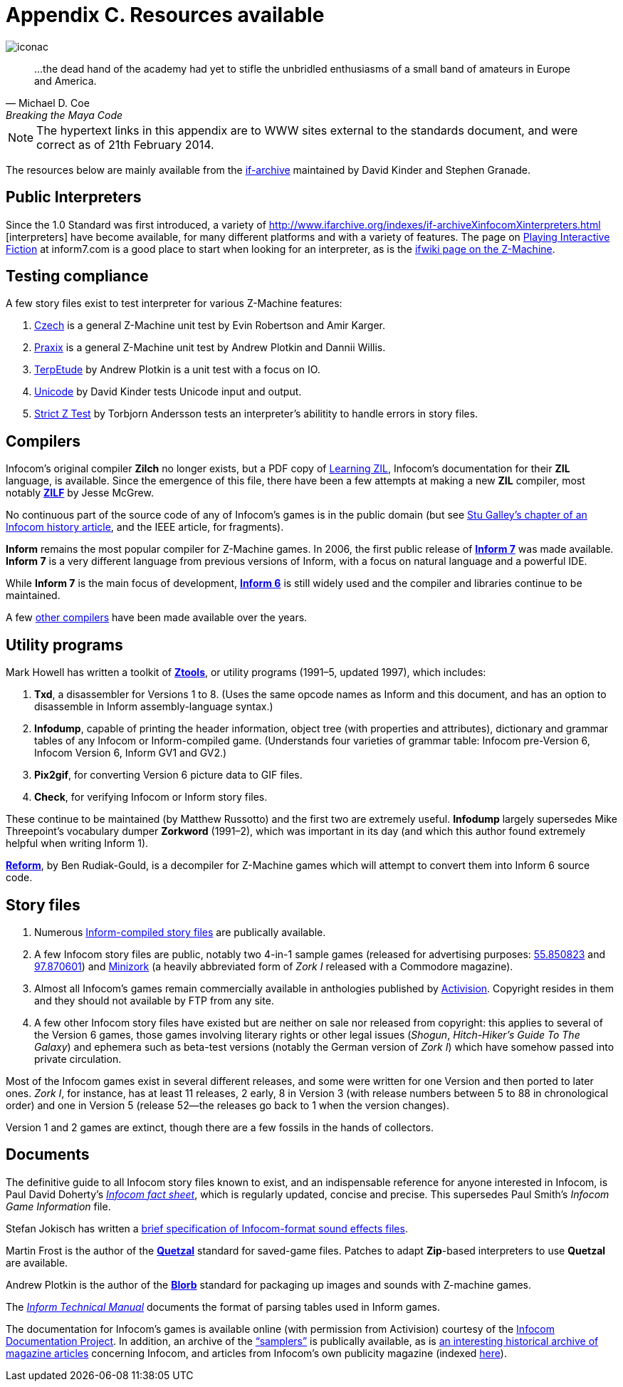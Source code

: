 = Appendix C. Resources available
:idprefix:

image::iconac.gif[]

[quote, Michael D. Coe, Breaking the Maya Code]
____
…the dead hand of the academy had yet to stifle the unbridled enthusiasms of a small band of amateurs in Europe and America.
____

NOTE: The hypertext links in this appendix are to WWW sites external to the standards document, and were correct as of 21th February 2014.

The resources below are mainly available from the http://www.ifarchive.org/if-archive/[if-archive] maintained by David Kinder and Stephen Granade.

== Public Interpreters

Since the 1.0 Standard was first introduced, a variety of http://www.ifarchive.org/indexes/if-archiveXinfocomXinterpreters.html [interpreters] have become available, for many different platforms and with a variety of features. The page on http://inform7.com/if/interpreters/[Playing Interactive Fiction] at inform7.com is a good place to start when looking for an interpreter, as is the http://www.ifwiki.org/index.php/Z-machine#Assorted_Z-machine_interpreters[ifwiki page on the Z-Machine].

== Testing compliance

A few story files exist to test interpreter for various Z-Machine features:

1. http://ifarchive.org/if-archive/infocom/interpreters/tools/czech_0_8.zip[Czech] is a general Z-Machine unit test by Evin Robertson and Amir Karger.

2. http://eblong.com/zarf/ftp/praxix.z5[Praxix] is a general Z-Machine unit test by Andrew Plotkin and Dannii Willis.

3. http://ifarchive.org/if-archive/infocom/interpreters/tools/etude.tar.Z[TerpEtude] by Andrew Plotkin is a unit test with a focus on IO.

4. http://curiousdannii.github.com/if/tests/unicode.z5[Unicode] by David Kinder tests Unicode input and output.

5. http://ifarchive.org/if-archive/infocom/interpreters/tools/strictz.z5[Strict Z Test] by Torbjorn Andersson tests an interpreter’s abilitity to handle errors in story files.

== Compilers

Infocom’s original compiler *Zilch* no longer exists, but a PDF copy of http://www.xlisp.org/zil.pdf[Learning ZIL], Infocom’s documentation for their *ZIL* language, is available. Since the emergence of this file, there have been a few attempts at making a new *ZIL* compiler, most notably https://sourceforge.net/projects/zilf/[*ZILF*] by Jesse McGrew.

No continuous part of the source code of any of Infocom’s games is in the public domain (but see http://www.ifarchive.org/if-archive/infocom/articles/NZT-Zorkhistory.txt[Stu Galley’s chapter of an Infocom history article], and the IEEE article, for fragments).

*Inform* remains the most popular compiler for Z-Machine games. In 2006, the first public release of http://inform7.com/[*Inform 7*] was made available. *Inform 7* is a very different language from previous versions of Inform, with a focus on natural language and a powerful IDE.

While *Inform 7* is the main focus of development, http://inform-fiction.org/[*Inform 6*] is still widely used and the compiler and libraries continue to be maintained.

A few http://www.ifarchive.org/indexes/if-archiveXinfocomXcompilers.html[other compilers] have been made available over the years.

== Utility programs

Mark Howell has written a toolkit of http://www.ifarchive.org/indexes/if-archiveXinfocomXtoolsXztools.html[*Ztools*], or utility programs (1991–5, updated 1997), which includes:

1. *Txd*, a disassembler for Versions 1 to 8. (Uses the same opcode names as Inform and this document, and has an option to disassemble in Inform assembly-language syntax.)

2. *Infodump*, capable of printing the header information, object tree (with properties and attributes), dictionary and grammar tables of any Infocom or Inform-compiled game. (Understands four varieties of grammar table: Infocom pre-Version 6, Infocom Version 6, Inform GV1 and GV2.)

3. *Pix2gif*, for converting Version 6 picture data to GIF files.

4. *Check*, for verifying Infocom or Inform story files.

These continue to be maintained (by Matthew Russotto) and the first two are extremely useful. *Infodump* largely supersedes Mike Threepoint’s vocabulary dumper *Zorkword* (1991–2), which was important in its day (and which this author found extremely helpful when writing Inform 1).

http://www.ifarchive.org/indexes/if-archiveXinfocomXtoolsXreform.html[*Reform*], by Ben Rudiak-Gould, is a decompiler for Z-Machine games which will attempt to convert them into Inform 6 source code.

== Story files

1. Numerous http://www.ifarchive.org/indexes/if-archiveXgamesXzcode.html[Inform-compiled story files] are publically available.

2. A few Infocom story files are public, notably two 4-in-1 sample games (released for advertising purposes: http://www.ifarchive.org/if-archive/infocom/demos/sampler1_R55.z3[55.850823] and http://www.ifarchive.org/if-archive/infocom/demos/sampler2.z3[97.870601]) and http://www.ifarchive.org/if-archive/infocom/demos/minizork.z3[Minizork] (a heavily abbreviated form of _Zork I_ released with a Commodore magazine).

3. Almost all Infocom’s games remain commercially available in anthologies published by http://www.activision.com/[Activision]. Copyright resides in them and they should not available by FTP from any site.

4. A few other Infocom story files have existed but are neither on sale nor released from copyright: this applies to several of the Version 6 games, those games involving literary rights or other legal issues (_Shogun_, _Hitch-Hiker’s Guide To The Galaxy_) and ephemera such as beta-test versions (notably the German version of _Zork I_) which have somehow passed into private circulation.

Most of the Infocom games exist in several different releases, and some were written for one Version and then ported to later ones. _Zork I_, for instance, has at least 11 releases, 2 early, 8 in Version 3 (with release numbers between 5 to 88 in chronological order) and one in Version 5 (release 52—the releases go back to 1 when the version changes).

Version 1 and 2 games are extinct, though there are a few fossils in the hands of collectors.

== Documents

The definitive guide to all Infocom story files known to exist, and an indispensable reference for anyone interested in Infocom, is Paul David Doherty’s http://www.ifarchive.org/if-archive/infocom/info/fact-sheet.txt[_Infocom fact sheet_], which is regularly updated, concise and precise. This supersedes Paul Smith’s _Infocom Game Information_ file.

Stefan Jokisch has written a http://www.ifarchive.org/if-archive/infocom/info/sound_format.txt[brief specification of Infocom-format sound effects files].

Martin Frost is the author of the http://inform-fiction.org/zmachine/standards/quetzal/index.html[*Quetzal*] standard for saved-game files. Patches to adapt *Zip*-based interpreters to use *Quetzal* are available.

Andrew Plotkin is the author of the http://www.eblong.com/zarf/blorb/blorb.html[*Blorb*] standard for packaging up images and sounds with Z-machine games.

The http://www.inform-fiction.org/source/tm/TechMan.txt[_Inform Technical Manual_] documents the format of parsing tables used in Inform games.

The documentation for Infocom’s games is available online (with permission from Activision) courtesy of the http://infodoc.plover.net/[Infocom Documentation Project]. In addition, an archive of the http://www.ifarchive.org/indexes/if-archiveXinfocomXshipped-documentation.html[“samplers”] is publically available, as is http://www.ifarchive.org/indexes/if-archiveXinfocomXarticles.html[an interesting historical archive of magazine articles] concerning Infocom, and articles from Infocom’s own publicity magazine (indexed http://www.ifarchive.org/if-archive/infocom/NZT+TSL/NZT+TSL.list[here]).
